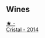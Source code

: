 
** Wines

#+begin_export html
<div class="flex-container">
  <a class="flex-item flex-item-left" href="/wines/3cbe90fc-b88d-4d93-8581-c471753af852.html">
    <img class="flex-bottle" src="/images/3c/be90fc-b88d-4d93-8581-c471753af852/2023-08-10-10-47-05-IMG-8758@512.webp"></img>
    <section class="h">★ -</section>
    <section class="h text-bolder">Cristal - 2014</section>
  </a>

</div>
#+end_export
